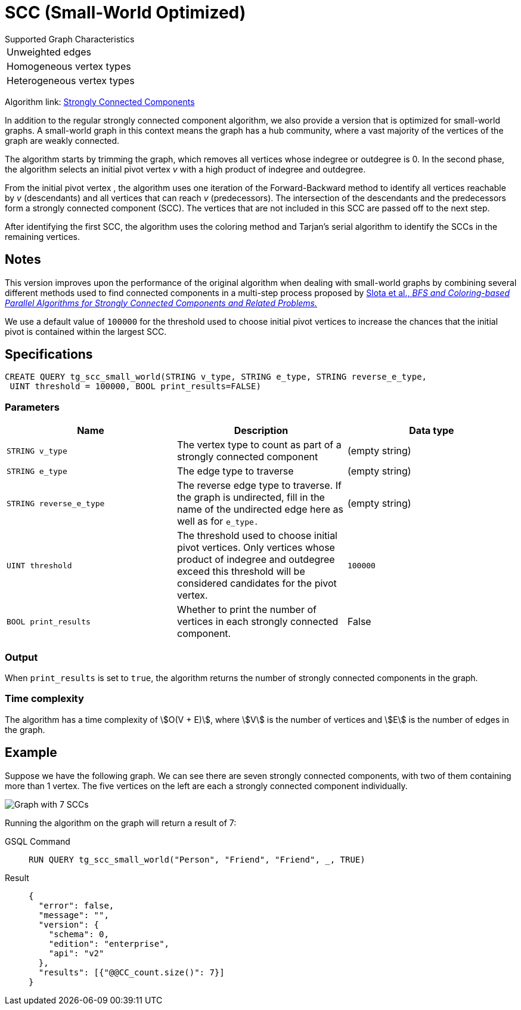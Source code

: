= SCC (Small-World Optimized)
:experimental:

.Supported Graph Characteristics
****
[cols='1']
|===
^|Unweighted edges
^|Homogeneous vertex types
^|Heterogeneous vertex types
|===

Algorithm link: link:https://github.com/tigergraph/gsql-graph-algorithms/tree/master/algorithms/Community/connected_components/strongly_connected_components[Strongly Connected Components]

****


In addition to the regular strongly connected component algorithm, we also provide a version that is optimized for small-world graphs.
A small-world graph in this context means the graph has a hub community, where a vast majority of the vertices of the graph are weakly connected.

The algorithm starts by trimming the graph, which removes all vertices whose indegree or outdegree is 0.
In the second phase, the algorithm selects an initial pivot vertex _v_ with a high product of indegree and outdegree.

From the initial pivot vertex , the algorithm uses one iteration of the Forward-Backward method to identify all vertices reachable by _v_ (descendants) and all vertices that can reach
_v_ (predecessors).
The intersection of the descendants and the predecessors form a strongly connected component (SCC). The vertices that are not included in this SCC are passed off to the next step.

After identifying the first SCC, the algorithm uses the coloring method and Tarjan's serial algorithm to identify the SCCs in the remaining vertices.

== Notes

This version improves upon the performance of the original algorithm when dealing with small-world graphs by combining several different methods used to find connected components in a multi-step process proposed by
https://www.osti.gov/servlets/purl/1115145[ Slota et al., _BFS and Coloring-based Parallel Algorithms for Strongly
Connected Components and Related Problems._]

We use a default value of `100000` for the threshold used to choose initial pivot vertices to increase the chances that the initial pivot is contained within the largest SCC.


== Specifications
....
CREATE QUERY tg_scc_small_world(STRING v_type, STRING e_type, STRING reverse_e_type,
 UINT threshold = 100000, BOOL print_results=FALSE)
....

=== Parameters

[cols=",,",options="header",]
|===
|Name |Description |Data type
|`STRING v_type` |The vertex type to count as part of a strongly connected
component | (empty string)

|`STRING e_type` |The edge type to traverse | (empty string)

|`STRING reverse_e_type` |The reverse edge type to traverse. If the graph is
undirected, fill in the name of the undirected edge here as well as for
`+e_type.+` | (empty string)

|`UINT threshold` |The threshold used to choose initial pivot vertices.
Only vertices whose product of indegree and outdegree exceed this
threshold will be considered candidates for the pivot vertex.
|`100000`

|`BOOL print_results` |Whether to print the number of vertices in each strongly connected component. | False
|===

=== Output

When `+print_results+` is set to `true`, the algorithm returns the number of strongly connected components in the graph.

=== Time complexity

The algorithm has a time complexity of stem:[O(V + E)], where stem:[V] is the number of vertices and stem:[E] is the number of edges in the graph.


== Example

Suppose we have the following graph. We can see there are seven strongly connected components, with two of them containing more than 1 vertex.
The five vertices on the left are each a strongly connected component
individually.

image:https://gblobscdn.gitbook.com/assets%2F-LHvjxIN4__6bA0T-QmU%2F-Mk3Pff2F7OS_W8kqjSb%2F-Mk3Ql21xX2XbJZjjoHG%2Fimage.png?alt=media&token=d657aae4-4b1e-464f-91b3-1bc380b99c68[Graph with 7 SCCs]

Running the algorithm on the graph will return a result of 7:
[tabs]
====
GSQL Command::
+
--
----
RUN QUERY tg_scc_small_world("Person", "Friend", "Friend", _, TRUE)
----
--
Result::
+
--
----
{
  "error": false,
  "message": "",
  "version": {
    "schema": 0,
    "edition": "enterprise",
    "api": "v2"
  },
  "results": [{"@@CC_count.size()": 7}]
}
----
--
====